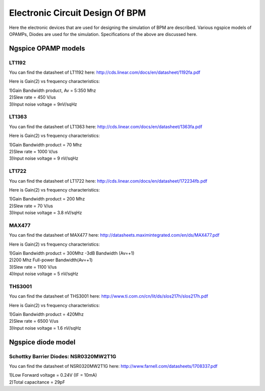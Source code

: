 Electronic Circuit Design Of BPM
********************************

Here the electronic devices that are used for designing the simulation of BPM are described. Various ngspice models of OPAMPs, Diodes are used for the simulation. Specifications of the above are discussed here.

Ngspice OPAMP models
=====================

LT1192
-------
You can find the datasheet of LT1192 here: http://cds.linear.com/docs/en/datasheet/1192fa.pdf

Here is Gain(2) vs frequency characteristics:

.. image:: /images/lt1192.jpg

| 1)Gain Bandwidth product, Av = 5:350 Mhz
| 2)Slew rate = 450 V/us
| 3)Input noise voltage = 9nV/sqHz 

LT1363
-------
You can find the datasheet of LT1363 here: http://cds.linear.com/docs/en/datasheet/1363fa.pdf

Here is Gain(2) vs frequency characteristics:

.. image:: /images/lt1363.jpg

| 1)Gain Bandwidth product = 70 Mhz
| 2)Slew rate = 1000 V/us
| 3)Input noise voltage = 9 nV/sqHz 

LT1722
-------
You can find the datasheet of LT1722 here: http://cds.linear.com/docs/en/datasheet/172234fb.pdf

Here is Gain(2) vs frequency characteristics:

.. image:: /images/lt1722.jpg

| 1)Gain Bandwidth product = 200 Mhz
| 2)Slew rate = 70 V/us
| 3)Input noise voltage = 3.8 nV/sqHz 

MAX477
-------
You can find the datasheet of MAX477 here: http://datasheets.maximintegrated.com/en/ds/MAX477.pdf

Here is Gain(2) vs frequency characteristics:

.. image:: /images/max477.jpg

| 1)Gain Bandwidth product = 300Mhz -3dB Bandwidth (Av=+1)
| 2)200 Mhz Full-power Bandwidth(Av=+1)
| 3)Slew rate = 1100 V/us
| 4)Input noise voltage = 5 nV/sqHz

THS3001
-------
You can find the datasheet of THS3001 here: http://www.ti.com.cn/cn/lit/ds/slos217h/slos217h.pdf

Here is Gain(2) vs frequency characteristics:

.. image:: /images/ths3001.jpg

| 1)Gain Bandwidth product = 420Mhz
| 2)Slew rate = 6500 V/us
| 3)Input noise voltage = 1.6 nV/sqHz

Ngspice diode model
===================

Schottky Barrier Diodes: NSR0320MW2T1G
---------------------------------------

You can find the datasheet of NSR0320MW2T1G here: http://www.farnell.com/datasheets/1708337.pdf

| 1)Low Forward voltage = 0.24V (IF = 10mA)
| 2)Total capacitance = 29pF
